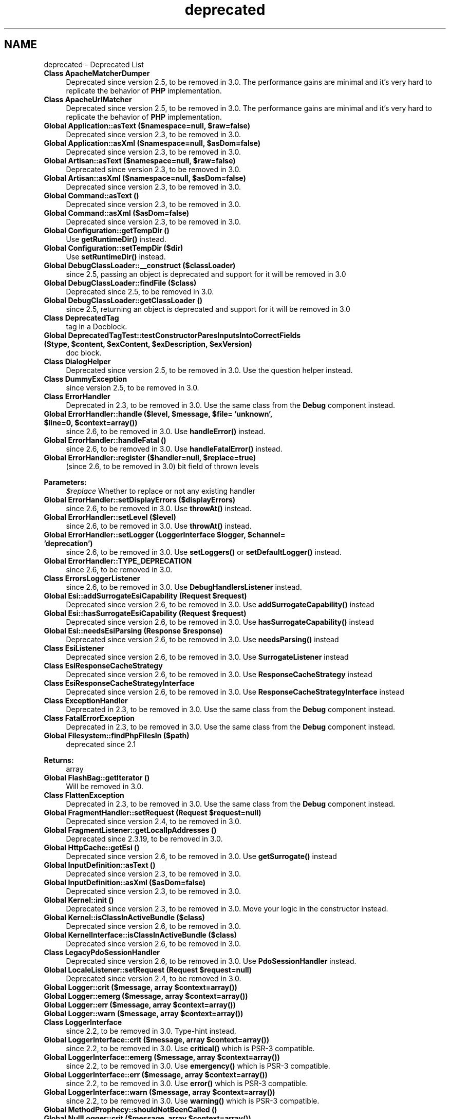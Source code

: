 .TH "deprecated" 3 "Tue Apr 14 2015" "Version 1.0" "VirtualSCADA" \" -*- nroff -*-
.ad l
.nh
.SH NAME
deprecated \- Deprecated List 

.IP "\fBClass \fBApacheMatcherDumper\fP \fP" 1c
Deprecated since version 2\&.5, to be removed in 3\&.0\&. The performance gains are minimal and it's very hard to replicate the behavior of \fBPHP\fP implementation\&. 
.IP "\fBClass \fBApacheUrlMatcher\fP \fP" 1c
Deprecated since version 2\&.5, to be removed in 3\&.0\&. The performance gains are minimal and it's very hard to replicate the behavior of \fBPHP\fP implementation\&. 
.IP "\fBGlobal \fBApplication::asText\fP ($namespace=null, $raw=false)\fP" 1c
Deprecated since version 2\&.3, to be removed in 3\&.0\&.  
.IP "\fBGlobal \fBApplication::asXml\fP ($namespace=null, $asDom=false)\fP" 1c
Deprecated since version 2\&.3, to be removed in 3\&.0\&.  
.IP "\fBGlobal \fBArtisan::asText\fP ($namespace=null, $raw=false)\fP" 1c
Deprecated since version 2\&.3, to be removed in 3\&.0\&.
.PP
.IP "\fBGlobal \fBArtisan::asXml\fP ($namespace=null, $asDom=false)\fP" 1c
Deprecated since version 2\&.3, to be removed in 3\&.0\&.
.PP
.IP "\fBGlobal \fBCommand::asText\fP ()\fP" 1c
Deprecated since version 2\&.3, to be removed in 3\&.0\&.  
.IP "\fBGlobal \fBCommand::asXml\fP ($asDom=false)\fP" 1c
Deprecated since version 2\&.3, to be removed in 3\&.0\&.  
.IP "\fBGlobal \fBConfiguration::getTempDir\fP ()\fP" 1c
Use \fBgetRuntimeDir()\fP instead\&. 
.IP "\fBGlobal \fBConfiguration::setTempDir\fP ($dir)\fP" 1c
Use \fBsetRuntimeDir()\fP instead\&. 
.IP "\fBGlobal \fBDebugClassLoader::__construct\fP ($classLoader)\fP" 1c
since 2\&.5, passing an object is deprecated and support for it will be removed in 3\&.0  
.IP "\fBGlobal \fBDebugClassLoader::findFile\fP ($class)\fP" 1c
Deprecated since 2\&.5, to be removed in 3\&.0\&.  
.IP "\fBGlobal \fBDebugClassLoader::getClassLoader\fP ()\fP" 1c
since 2\&.5, returning an object is deprecated and support for it will be removed in 3\&.0  
.IP "\fBClass \fBDeprecatedTag\fP \fP" 1c
tag in a Docblock\&. 
.IP "\fBGlobal \fBDeprecatedTagTest::testConstructorParesInputsIntoCorrectFields\fP ($type, $content, $exContent, $exDescription, $exVersion)\fP" 1c
doc block\&. 
.IP "\fBClass \fBDialogHelper\fP \fP" 1c
Deprecated since version 2\&.5, to be removed in 3\&.0\&. Use the question helper instead\&.  
.IP "\fBClass \fBDummyException\fP \fP" 1c
since version 2\&.5, to be removed in 3\&.0\&.  
.IP "\fBClass \fBErrorHandler\fP \fP" 1c
Deprecated in 2\&.3, to be removed in 3\&.0\&. Use the same class from the \fBDebug\fP component instead\&.  
.IP "\fBGlobal \fBErrorHandler::handle\fP ($level, $message, $file= 'unknown', $line=0, $context=array())\fP" 1c
since 2\&.6, to be removed in 3\&.0\&. Use \fBhandleError()\fP instead\&.  
.IP "\fBGlobal \fBErrorHandler::handleFatal\fP ()\fP" 1c
since 2\&.6, to be removed in 3\&.0\&. Use \fBhandleFatalError()\fP instead\&.  
.IP "\fBGlobal \fBErrorHandler::register\fP ($handler=null, $replace=true)\fP" 1c
(since 2\&.6, to be removed in 3\&.0) bit field of thrown levels 
.PP
\fBParameters:\fP
.RS 4
\fI$replace\fP Whether to replace or not any existing handler 
.RE
.PP
.IP "\fBGlobal \fBErrorHandler::setDisplayErrors\fP ($displayErrors)\fP" 1c
since 2\&.6, to be removed in 3\&.0\&. Use \fBthrowAt()\fP instead\&.  
.IP "\fBGlobal \fBErrorHandler::setLevel\fP ($level)\fP" 1c
since 2\&.6, to be removed in 3\&.0\&. Use \fBthrowAt()\fP instead\&.  
.IP "\fBGlobal \fBErrorHandler::setLogger\fP (LoggerInterface $logger, $channel= 'deprecation')\fP" 1c
since 2\&.6, to be removed in 3\&.0\&. Use \fBsetLoggers()\fP or \fBsetDefaultLogger()\fP instead\&.  
.IP "\fBGlobal \fBErrorHandler::TYPE_DEPRECATION\fP \fP" 1c
since 2\&.6, to be removed in 3\&.0\&.  
.IP "\fBClass \fBErrorsLoggerListener\fP \fP" 1c
since 2\&.6, to be removed in 3\&.0\&. Use \fBDebugHandlersListener\fP instead\&.  
.IP "\fBGlobal \fBEsi::addSurrogateEsiCapability\fP (\fBRequest\fP $request)\fP" 1c
Deprecated since version 2\&.6, to be removed in 3\&.0\&. Use \fBaddSurrogateCapability()\fP instead  
.IP "\fBGlobal \fBEsi::hasSurrogateEsiCapability\fP (\fBRequest\fP $request)\fP" 1c
Deprecated since version 2\&.6, to be removed in 3\&.0\&. Use \fBhasSurrogateCapability()\fP instead  
.IP "\fBGlobal \fBEsi::needsEsiParsing\fP (\fBResponse\fP $response)\fP" 1c
Deprecated since version 2\&.6, to be removed in 3\&.0\&. Use \fBneedsParsing()\fP instead  
.IP "\fBClass \fBEsiListener\fP \fP" 1c
Deprecated since version 2\&.6, to be removed in 3\&.0\&. Use \fBSurrogateListener\fP instead  
.IP "\fBClass \fBEsiResponseCacheStrategy\fP \fP" 1c
Deprecated since version 2\&.6, to be removed in 3\&.0\&. Use \fBResponseCacheStrategy\fP instead  
.IP "\fBClass \fBEsiResponseCacheStrategyInterface\fP \fP" 1c
Deprecated since version 2\&.6, to be removed in 3\&.0\&. Use \fBResponseCacheStrategyInterface\fP instead  
.IP "\fBClass \fBExceptionHandler\fP \fP" 1c
Deprecated in 2\&.3, to be removed in 3\&.0\&. Use the same class from the \fBDebug\fP component instead\&.  
.IP "\fBClass \fBFatalErrorException\fP \fP" 1c
Deprecated in 2\&.3, to be removed in 3\&.0\&. Use the same class from the \fBDebug\fP component instead\&.  
.IP "\fBGlobal \fBFilesystem::findPhpFilesIn\fP ($path)\fP" 1c
deprecated since 2\&.1 
.PP
\fBReturns:\fP
.RS 4
array  
.RE
.PP
.IP "\fBGlobal \fBFlashBag::getIterator\fP ()\fP" 1c
Will be removed in 3\&.0\&. 
.IP "\fBClass \fBFlattenException\fP \fP" 1c
Deprecated in 2\&.3, to be removed in 3\&.0\&. Use the same class from the \fBDebug\fP component instead\&.  
.IP "\fBGlobal \fBFragmentHandler::setRequest\fP (\fBRequest\fP $request=null)\fP" 1c
Deprecated since version 2\&.4, to be removed in 3\&.0\&.  
.IP "\fBGlobal \fBFragmentListener::getLocalIpAddresses\fP ()\fP" 1c
Deprecated since 2\&.3\&.19, to be removed in 3\&.0\&. 
.IP "\fBGlobal \fBHttpCache::getEsi\fP ()\fP" 1c
Deprecated since version 2\&.6, to be removed in 3\&.0\&. Use \fBgetSurrogate()\fP instead  
.IP "\fBGlobal \fBInputDefinition::asText\fP ()\fP" 1c
Deprecated since version 2\&.3, to be removed in 3\&.0\&.  
.IP "\fBGlobal \fBInputDefinition::asXml\fP ($asDom=false)\fP" 1c
Deprecated since version 2\&.3, to be removed in 3\&.0\&.  
.IP "\fBGlobal \fBKernel::init\fP ()\fP" 1c
Deprecated since version 2\&.3, to be removed in 3\&.0\&. Move your logic in the constructor instead\&.  
.IP "\fBGlobal \fBKernel::isClassInActiveBundle\fP ($class)\fP" 1c
Deprecated since version 2\&.6, to be removed in 3\&.0\&.  
.IP "\fBGlobal \fBKernelInterface::isClassInActiveBundle\fP ($class)\fP" 1c
Deprecated since version 2\&.6, to be removed in 3\&.0\&.  
.IP "\fBClass \fBLegacyPdoSessionHandler\fP \fP" 1c
Deprecated since version 2\&.6, to be removed in 3\&.0\&. Use \fBPdoSessionHandler\fP instead\&.  
.IP "\fBGlobal \fBLocaleListener::setRequest\fP (\fBRequest\fP $request=null)\fP" 1c
Deprecated since version 2\&.4, to be removed in 3\&.0\&.  
.IP "\fBGlobal \fBLogger::crit\fP ($message, array $context=array())\fP" 1c
.IP "\fBGlobal \fBLogger::emerg\fP ($message, array $context=array())\fP" 1c
.IP "\fBGlobal \fBLogger::err\fP ($message, array $context=array())\fP" 1c
.IP "\fBGlobal \fBLogger::warn\fP ($message, array $context=array())\fP" 1c
.IP "\fBClass \fBLoggerInterface\fP \fP" 1c
since 2\&.2, to be removed in 3\&.0\&. Type-hint  instead\&. 
.IP "\fBGlobal \fBLoggerInterface::crit\fP ($message, array $context=array())\fP" 1c
since 2\&.2, to be removed in 3\&.0\&. Use \fBcritical()\fP which is PSR-3 compatible\&.  
.IP "\fBGlobal \fBLoggerInterface::emerg\fP ($message, array $context=array())\fP" 1c
since 2\&.2, to be removed in 3\&.0\&. Use \fBemergency()\fP which is PSR-3 compatible\&.  
.IP "\fBGlobal \fBLoggerInterface::err\fP ($message, array $context=array())\fP" 1c
since 2\&.2, to be removed in 3\&.0\&. Use \fBerror()\fP which is PSR-3 compatible\&.  
.IP "\fBGlobal \fBLoggerInterface::warn\fP ($message, array $context=array())\fP" 1c
since 2\&.2, to be removed in 3\&.0\&. Use \fBwarning()\fP which is PSR-3 compatible\&.  
.IP "\fBGlobal \fBMethodProphecy::shouldNotBeenCalled\fP ()\fP" 1c
.IP "\fBGlobal \fBNullLogger::crit\fP ($message, array $context=array())\fP" 1c
since 2\&.2, to be removed in 3\&.0\&. Use \fBcritical()\fP which is PSR-3 compatible\&.  
.IP "\fBGlobal \fBNullLogger::emerg\fP ($message, array $context=array())\fP" 1c
since 2\&.2, to be removed in 3\&.0\&. Use \fBemergency()\fP which is PSR-3 compatible\&.  
.IP "\fBGlobal \fBNullLogger::err\fP ($message, array $context=array())\fP" 1c
since 2\&.2, to be removed in 3\&.0\&. Use \fBerror()\fP which is PSR-3 compatible\&.  
.IP "\fBGlobal \fBNullLogger::warn\fP ($message, array $context=array())\fP" 1c
since 2\&.2, to be removed in 3\&.0\&. Use \fBwarning()\fP which is PSR-3 compatible\&.  
.IP "\fBGlobal \fBPHPUnit_Framework_Assert::assertNotTag\fP ($matcher, $actual, $message= '', $isHtml=true)\fP" 1c
.IP "\fBGlobal \fBPHPUnit_Framework_Assert::assertSelectCount\fP ($selector, $count, $actual, $message= '', $isHtml=true)\fP" 1c
.IP "\fBGlobal \fBPHPUnit_Framework_Assert::assertSelectEquals\fP ($selector, $content, $count, $actual, $message= '', $isHtml=true)\fP" 1c
.IP "\fBGlobal \fBPHPUnit_Framework_Assert::assertSelectRegExp\fP ($selector, $pattern, $count, $actual, $message= '', $isHtml=true)\fP" 1c
.IP "\fBGlobal \fBPHPUnit_Framework_Assert::assertTag\fP ($matcher, $actual, $message= '', $isHtml=true)\fP" 1c
.IP "\fBGlobal \fBPHPUnit_Framework_TestCase::hasPerformedExpectationsOnOutput\fP ()\fP" 1c
.IP "\fBGlobal \fBPHPUnit_Framework_TestSuite::runTest\fP (\fBPHPUnit_Framework_Test\fP $test, \fBPHPUnit_Framework_TestResult\fP $result)\fP" 1c
\fBParameters:\fP
.RS 4
\fI$test\fP 
.br
\fI$result\fP 
.RE
.PP
.IP "\fBGlobal \fBProcess::getStdin\fP ()\fP" 1c
Deprecated since version 2\&.5, to be removed in 3\&.0\&. This method is deprecated in favor of getInput\&.  
.IP "\fBGlobal \fBProcess::setStdin\fP ($stdin)\fP" 1c
Deprecated since version 2\&.5, to be removed in 3\&.0\&. This method is deprecated in favor of setInput\&. 
.IP "\fBGlobal \fBProfilerListener::onKernelRequest\fP (GetResponseEvent $event)\fP" 1c
Deprecated since version 2\&.4, to be removed in 3\&.0\&.  
.IP "\fBGlobal \fBProgressBar::getStep\fP ()\fP" 1c
since 2\&.6, to be removed in 3\&.0\&. Use \fBgetProgress()\fP instead\&. 
.IP "\fBGlobal \fBProgressBar::setCurrent\fP ($step)\fP" 1c
since 2\&.6, to be removed in 3\&.0\&. Use \fBsetProgress()\fP instead\&. 
.IP "\fBClass \fBProgressHelper\fP \fP" 1c
Deprecated since 2\&.5, to be removed in 3\&.0; use \fBProgressBar\fP instead\&.  
.IP "\fBClass \fBRegisterListenersPass\fP \fP" 1c
Deprecated in 2\&.5, to be removed in 3\&.0\&. Use \fBSymfony\fP instead\&.  
.IP "\fBGlobal \fBRoute::getPattern\fP ()\fP" 1c
Deprecated in 2\&.2, to be removed in 3\&.0\&. Use getPath instead\&.  
.IP "\fBGlobal \fBRoute::getPattern\fP ()\fP" 1c
Deprecated in 2\&.2, to be removed in 3\&.0\&. Use getPath instead\&.  
.IP "\fBGlobal \fBRoute::setPattern\fP ($pattern)\fP" 1c
Deprecated in 2\&.2, to be removed in 3\&.0\&. Use setPath instead\&.  
.IP "\fBGlobal \fBRoute::setPattern\fP ($pattern)\fP" 1c
Deprecated in 2\&.2, to be removed in 3\&.0\&. Use setPath instead\&.  
.IP "\fBGlobal \fBRouterListener::setRequest\fP (\fBRequest\fP $request=null)\fP" 1c
Deprecated since version 2\&.4, to be moved to a private function in 3\&.0\&.  
.IP "\fBClass \fBSecurityContext\fP \fP" 1c
Deprecated since version 2\&.6, to be removed in 3\&.0\&.  
.IP "\fBClass \fBSecurityContextInterface\fP \fP" 1c
Deprecated since version 2\&.6, to be removed in 3\&.0\&.  
.IP "\fBGlobal \fBStringInput::__construct\fP ($input, \fBInputDefinition\fP $definition=null)\fP" 1c
The second argument is deprecated as it does not work (will be removed in 3\&.0), use 'bind' method instead 
.IP "\fBClass \fBSwift_SignedMessage\fP \fP" 1c
.IP "\fBClass \fBTableHelper\fP \fP" 1c
Deprecated since 2\&.5, to be removed in 3\&.0; use \fBTable\fP instead\&.  
.IP "\fBGlobal \fBTraceableEventDispatcher::setProfiler\fP (\fBProfiler\fP $profiler=null)\fP" 1c
Deprecated since version 2\&.4, to be removed in 3\&.0\&.  
.IP "\fBGlobal \fBTranslator::setFallbackLocale\fP ($locales)\fP" 1c
since 2\&.3, to be removed in 3\&.0\&. Use \fBsetFallbackLocales()\fP instead\&.
.PP

